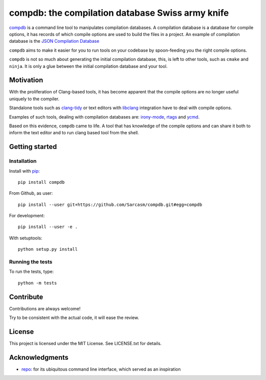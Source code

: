 compdb: the compilation database Swiss army knife
=================================================

compdb_ is a command line tool to manipulates compilation databases.
A compilation database is a database for compile options,
it has records of which compile options are used to build the files in a project.
An example of compilation database is the `JSON Compilation Database`_

``compdb`` aims to make it easier for you to run tools on your codebase
by spoon-feeding you the right compile options.

``compdb`` is not so much about generating the initial compilation database,
this, is left to other tools, such as ``cmake`` and ``ninja``.
It is only a glue between the initial compilation database and your tool.


Motivation
----------

With the proliferation of Clang-based tools,
it has become apparent that the compile options
are no longer useful uniquely to the compiler.

Standalone tools such as clang-tidy_
or text editors with libclang_ integration have to deal with compile options.

Examples of such tools, dealing with compilation databases are:
irony-mode_, rtags_ and ycmd_.

Based on this evidence, ``compdb`` came to life.
A tool that has knowledge of the compile options and can share it
both to inform the text editor and to run clang based tool from the shell.


Getting started
---------------

Installation
~~~~~~~~~~~~

Install with pip_::

  pip install compdb

From Github, as user::

  pip install --user git+https://github.com/Sarcasm/compdb.git#egg=compdb

For development::

  pip install --user -e .

With setuptools::

  python setup.py install


Running the tests
~~~~~~~~~~~~~~~~~

To run the tests, type::

  python -m tests


Contribute
----------

Contributions are always welcome!

Try to be consistent with the actual code, it will ease the review.


License
-------

This project is licensed under the MIT License.
See LICENSE.txt for details.


Acknowledgments
---------------

* repo_: for its ubiquitous command line interface,
  which served as an inspiration


.. _clang-tidy: http://clang.llvm.org/extra/clang-tidy/
.. _compdb: https://github.com/Sarcasm/compdb
.. _irony-mode: https://github.com/Sarcasm/irony-mode
.. _libclang: http://clang.llvm.org/doxygen/group__CINDEX.html
.. _pip: https://pip.pypa.io/
.. _repo: https://gerrit.googlesource.com/git-repo/
.. _rtags: https://github.com/Andersbakken/rtags
.. _JSON Compilation Database: http://clang.llvm.org/docs/JSONCompilationDatabase.html
.. _ycmd: https://github.com/Valloric/ycmd
